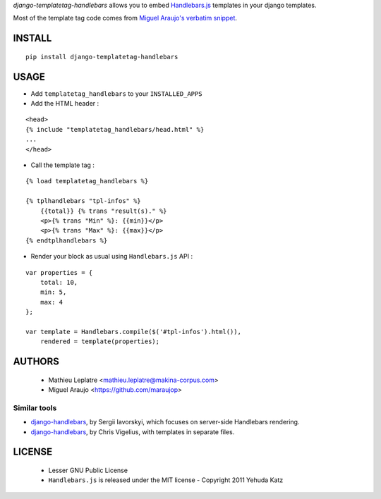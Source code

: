 *django-templatetag-handlebars* allows you to embed `Handlebars.js <http://handlebarsjs.com>`_ 
templates in your django templates.

Most of the template tag code comes from `Miguel Araujo's verbatim snippet <https://gist.github.com/893408>`_. 

=======
INSTALL
=======

::

    pip install django-templatetag-handlebars

=====
USAGE
=====

* Add ``templatetag_handlebars`` to your ``INSTALLED_APPS``

* Add the HTML header :

::

    <head>
    {% include "templatetag_handlebars/head.html" %}
    ...
    </head>

* Call the template tag :

::

    {% load templatetag_handlebars %}
    
    {% tplhandlebars "tpl-infos" %}
        {{total}} {% trans "result(s)." %}
        <p>{% trans "Min" %}: {{min}}</p>
        <p>{% trans "Max" %}: {{max}}</p>
    {% endtplhandlebars %}

* Render your block as usual using ``Handlebars.js`` API :

::

    var properties = {
        total: 10,
        min: 5,
        max: 4
    };

    var template = Handlebars.compile($('#tpl-infos').html()),
        rendered = template(properties);


=======
AUTHORS
=======

    * Mathieu Leplatre <mathieu.leplatre@makina-corpus.com>
    * Miguel Araujo <https://github.com/maraujop>

|makinacom|_

.. |makinacom| image:: http://depot.makina-corpus.org/public/logo.gif
.. _makinacom:  http://www.makina-corpus.com


Similar tools
=============

* `django-handlebars <https://github.com/yavorskiy/django-handlebars>`_, by Sergii Iavorskyi, which focuses on server-side Handlebars rendering.
* `django-handlebars <https://bitbucket.org/chrisv/django-handlebars>`_, by Chris Vigelius, with templates in separate files.

=======
LICENSE
=======

    * Lesser GNU Public License
    * ``Handlebars.js`` is released under the MIT license - Copyright 2011 Yehuda Katz
